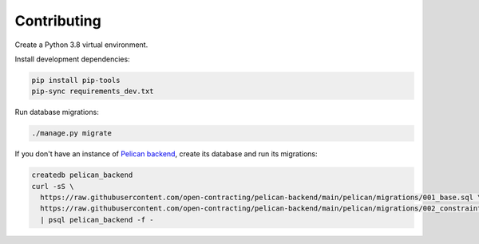 Contributing
============

Create a Python 3.8 virtual environment.

Install development dependencies:

.. code-block:: bash

   pip install pip-tools
   pip-sync requirements_dev.txt

Run database migrations:

.. code-block:: bash

   ./manage.py migrate

If you don't have an instance of `Pelican backend <https://pelican-backend.readthedocs.io/en/latest/>`__, create its database and run its migrations:

.. code-block:: bash

   createdb pelican_backend
   curl -sS \
     https://raw.githubusercontent.com/open-contracting/pelican-backend/main/pelican/migrations/001_base.sql \
     https://raw.githubusercontent.com/open-contracting/pelican-backend/main/pelican/migrations/002_constraints.sql \
     | psql pelican_backend -f -
